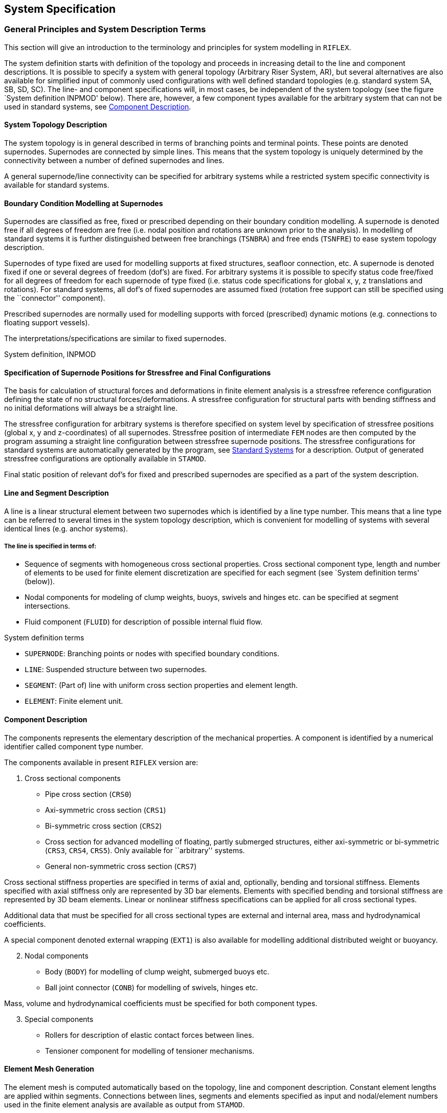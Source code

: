 == System Specification

[[system_general]]
=== General Principles and System Description Terms

This section will give an introduction to the terminology and principles
for system modelling in `RIFLEX`.

The system definition starts with definition of the topology and
proceeds in increasing detail to the line and component descriptions. It
is possible to specify a system with general topology (Arbitrary Riser
System, AR), but several alternatives are also available for simplified
input of commonly used configurations with well defined standard
topologies (e.g. standard system SA, SB, SD, SC). The line- and
component specifications will, in most cases, be independent of the
system topology (see the figure `System definition INPMOD' below). There
are, however, a few component types available for the arbitrary system
that can not be used in standard systems, see
link:@ref%20system_general_component[Component Description].

[[system_general_system]]
==== System Topology Description

The system topology is in general described in terms of branching points
and terminal points. These points are denoted supernodes. Supernodes are
connected by simple lines. This means that the system topology is
uniquely determined by the connectivity between a number of defined
supernodes and lines.

A general supernode/line connectivity can be specified for arbitrary
systems while a restricted system specific connectivity is available for
standard systems.

[[system_general_boundary]]
==== Boundary Condition Modelling at Supernodes

Supernodes are classified as free, fixed or prescribed depending on
their boundary condition modelling. A supernode is denoted free if all
degrees of freedom are free (i.e. nodal position and rotations are
unknown prior to the analysis). In modelling of standard systems it is
further distinguished between free branchings (`TSNBRA`) and free ends
(`TSNFRE`) to ease system topology description.

Supernodes of type fixed are used for modelling supports at fixed
structures, seafloor connection, etc. A supernode is denoted fixed if
one or several degrees of freedom (dof’s) are fixed. For arbitrary
systems it is possible to specify status code free/fixed for all degrees
of freedom for each supernode of type fixed (i.e. status code
specifications for global x, y, z translations and rotations). For
standard systems, all dof’s of fixed supernodes are assumed fixed
(rotation free support can still be specified using the ``connector''
component).

Prescribed supernodes are normally used for modelling supports with
forced (prescribed) dynamic motions (e.g. connections to floating
support vessels).

The interpretations/specifications are similar to fixed supernodes.

System definition, INPMOD

[[system_general_specification]]
==== Specification of Supernode Positions for Stressfree and Final Configurations

The basis for calculation of structural forces and deformations in
finite element analysis is a stressfree reference configuration defining
the state of no structural forces/deformations. A stressfree
configuration for structural parts with bending stiffness and no initial
deformations will always be a straight line.

The stressfree configuration for arbitrary systems is therefore
specified on system level by specification of stressfree positions
(global x, y and z-coordinates) of all supernodes. Stressfree position
of intermediate `FEM` nodes are then computed by the program assuming a
straight line configuration between stressfree supernode positions. The
stressfree configurations for standard systems are automatically
generated by the program, see link:@ref%20system_standard[Standard
Systems] for a description. Output of generated stressfree
configurations are optionally available in `STAMOD`.

Final static position of relevant dof’s for fixed and prescribed
supernodes are specified as a part of the system description.

[[system_general_line]]
==== Line and Segment Description

A line is a linear structural element between two supernodes which is
identified by a line type number. This means that a line type can be
referred to several times in the system topology description, which is
convenient for modelling of systems with several identical lines (e.g.
anchor systems).

===== The line is specified in terms of:

* Sequence of segments with homogeneous cross sectional properties.
Cross sectional component type, length and number of elements to be used
for finite element discretization are specified for each segment (see
`System definition terms' (below)).
* Nodal components for modeling of clump weights, buoys, swivels and
hinges etc. can be specified at segment intersections.
* Fluid component (`FLUID`) for description of possible internal fluid
flow.

System definition terms

* `SUPERNODE`: Branching points or nodes with specified boundary
conditions.
* `LINE`: Suspended structure between two supernodes.
* `SEGMENT`: (Part of) line with uniform cross section properties and
element length.
* `ELEMENT`: Finite element unit.

[[system_general_component]]
==== Component Description

The components represents the elementary description of the mechanical
properties. A component is identified by a numerical identifier called
component type number.

The components available in present `RIFLEX` version are:

[arabic]
. Cross sectional components

* Pipe cross section (`CRS0`)
* Axi-symmetric cross section (`CRS1`)
* Bi-symmetric cross section (`CRS2`)
* Cross section for advanced modelling of floating, partly submerged
structures, either axi-symmetric or bi-symmetric (`CRS3`, `CRS4`,
`CRS5`). Only available for ``arbitrary'' systems.
* General non-symmetric cross section (`CRS7`)

Cross sectional stiffness properties are specified in terms of axial
and, optionally, bending and torsional stiffness. Elements specified
with axial stiffness only are represented by 3D bar elements. Elements
with specified bending and torsional stiffness are represented by 3D
beam elements. Linear or nonlinear stiffness specifications can be
applied for all cross sectional types.

Additional data that must be specified for all cross sectional types are
external and internal area, mass and hydrodynamical coefficients.

A special component denoted external wrapping (`EXT1`) is also available
for modelling additional distributed weight or buoyancy.

[arabic, start=2]
. Nodal components

* Body (`BODY`) for modelling of clump weight, submerged buoys etc.
* Ball joint connector (`CONB`) for modelling of swivels, hinges etc.

Mass, volume and hydrodynamical coefficients must be specified for both
component types.

[arabic, start=3]
. Special components

* Rollers for description of elastic contact forces between lines.
* Tensioner component for modelling of tensioner mechanisms.

[[system_general_element]]
==== Element Mesh Generation

The element mesh is computed automatically based on the topology, line
and component description. Constant element lengths are applied within
segments. Connections between lines, segments and elements specified as
input and nodal/element numbers used in the finite element analysis are
available as output from `STAMOD`.

[[system_standard]]
=== Standard Systems

[[system_standard_classification]]
==== Classification

In order to simplify the system topology definition for commonly used
configurations, a selection of standard systems are provided:

* SA - Seafloor to surface vessel. One point seafloor contact. The Steep
Wave, Steep S and Jumper flexible riser configurations are special cases
of the SA system.
* SB - Seafloor to surface vessel. Seafloor tangent and/or additional
seafloor attachment point. The Lazy Wave and Lazy S flexible riser
configurations are special cases of the SB system. The SB system is also
convenient for modelling of anchorlines with seafloor contact at lower
end.
* SC - Free lower end. Riser during installation etc.
* SD - Free upper end. Buoyed riser, loading system, etc.

The stressfree configurations are automatically generated for all
standard systems. Definition of system topologies and stressfree
configurations are further discussed in the remaining sections of this
chapter (```SA'' Seafloor to Surface Vessel, One-Point Seafloor Contact'
to ```SD'' Free Upper End').

===== Global coordinate systems

The x-y plane of the global coordinate system is placed at the sea
surface with the z-axis pointing upwards.

The following conventions are in addition adopted for the standard riser
systems:

* Boundary conditions, i.e. terminal point coordinates are specified in
x-z plane
* x-coordinate at lower end is zero for SA, SB and SD systems
* x-coordinate at upper end is zero for SC systems

The global coordinate systems for all standard systems are shown in
figures presented in the remaining sections of this chapter (```SA''
Seafloor to Surface Vessel, One-Point Seafloor Contact' to ```SD'' Free
Upper End').

===== Special analysis features

An important feature available for standard systems is simplified static
analysis based on catenary analysis. It is also possible to use the
catenary solution as starting point for the static finite element
analysis or to apply conventional finite element analysis starting from
stressfree position.

For further details, see `Static Catenary Analysis' and `Static Finite
Element Analysis' in the Theory Manual.

[[system_standard_sa]]
==== ``SA'' Seafloor to Surface Vessel, One-Point Seafloor Contact

Examples of configurations covered by SA

===== System topology

The riser is suspended between two defined points. The lower end is
fixed while upper end is connected to the support vessel. The only type
of branching elements are slender buoyancy or weight elements suspended
in one-point attachment. Only one branch is accepted per branch node.
The branches are thus assumed to be vertical in a zero current
condition.

===== Stressfree configuration

The stressfree configuration is placed horizontally at seafloor,
branches are assumed vertical.

Example of stressfree configuration for SA system

[[system_standard_sb]]
==== ``SB'' Seafloor to Surface Vessel, Seafloor Tangent

Examples of configurations covered by SB

===== System topology

Compared with the previous systems this system includes additional
features:

* Seafloor tangent boundary condition
* Buoyancy guide at one point

The seafloor contact is modelled by bilinear stiffness. The stiffness is
discretized and implemented as springs at the nodal points that may
touch the seafloor.

===== Stressfree configuration

The stressfree configuration is placed horizontally. The vertical
position is placed above the seafloor to avoid possible seafloor contact
at the first steps in the incremental loading sequence applied in the
static finite element analysis. Possible branches are assumed vertical.

Examples of stressfree configuration for SB systems

[[system_standard_sc]]
==== ``SC'' Free Lower End, Suspended from Surface Vessel

Examples of configurations covered by SC

===== System topology

This group is characterized by a free lower end, all degrees of freedom
being specified at the upper end. This configuration represents typical
installation phases, but as indicated in the figure, towing
configurations can be analyzed as well.

===== Stressfree configuration

The stressfree configuration is assumed vertical with vertical position
of upper end equal to final position.

[[system_standard_sd]]
==== ``SD'' Free Upper End

===== System topology

Single line system connected to seafloor at lower end and with free
upper end.

===== Stressfree configuration

The stressfree configuration is assumed vertical with lower end in final
position (e.g. at seafloor).

Examples of configurations covered by SD

With a free upper end the configuration is governed by hydrodynamic
forces in the horizontal direction. If the buoyancy element is
surface-piercing, it is assumed that it is a long, slender, spar-type
buoy.
